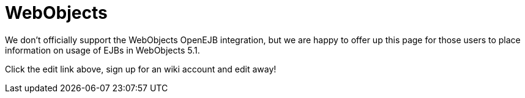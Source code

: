 = WebObjects

We don't officially support the WebObjects OpenEJB integration, but we are happy to offer up this page for those users to place information on usage of EJBs in WebObjects 5.1.

Click the edit link above, sign up for an wiki account and edit away!
